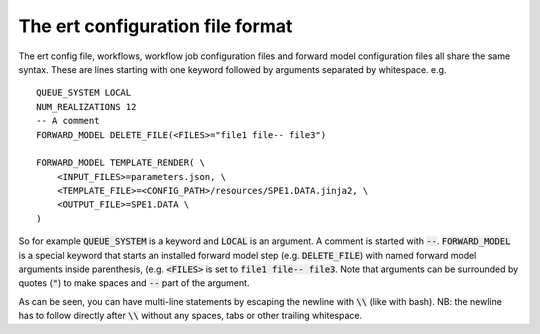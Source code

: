 The ert configuration file format
=================================

The ert config file, workflows, workflow job configuration files and forward
model configuration files all share the same syntax. These are lines starting
with one keyword followed by arguments separated by whitespace. e.g.

::

        QUEUE_SYSTEM LOCAL
        NUM_REALIZATIONS 12
        -- A comment
        FORWARD_MODEL DELETE_FILE(<FILES>="file1 file-- file3")

        FORWARD_MODEL TEMPLATE_RENDER( \
            <INPUT_FILES>=parameters.json, \
            <TEMPLATE_FILE>=<CONFIG_PATH>/resources/SPE1.DATA.jinja2, \
            <OUTPUT_FILE>=SPE1.DATA \
        )

So for example :code:`QUEUE_SYSTEM` is a keyword and :code:`LOCAL` is an
argument. A comment is started with :code:`--`. :code:`FORWARD_MODEL` is a
special keyword that starts an installed forward model step (e.g.
:code:`DELETE_FILE`) with named forward model arguments inside parenthesis,
(e.g. :code:`<FILES>` is set to :code:`file1 file-- file3`. Note that arguments
can be surrounded by quotes (:code:`"`) to make spaces and :code:`--` part of
the argument.

As can be seen, you can have multi-line statements by escaping the newline with
:code:`\\` (like with bash). NB: the newline has to follow directly after
:code:`\\` without any spaces, tabs or other trailing whitespace.
